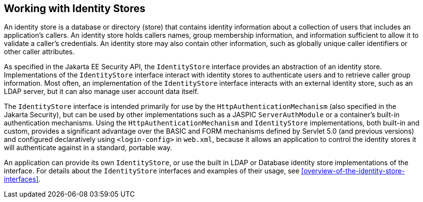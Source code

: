 == Working with Identity Stores

An identity store is a database or directory (store) that contains identity information about a collection of users that includes an application's callers.
An identity store holds callers names, group membership information, and information sufficient to allow it to validate a caller's credentials.
An identity store may also contain other information, such as globally unique caller identifiers or other caller attributes.

As specified in the Jakarta EE Security API, the `IdentityStore` interface provides an abstraction of an identity store.
Implementations of the `IdentityStore` interface interact with identity stores to authenticate users and to retrieve caller group information.
Most often, an implementation of the `IdentityStore` interface interacts with an external identity store, such as an LDAP server, but it can also manage user account data itself.

The `IdentityStore` interface is intended primarily for use by the `HttpAuthenticationMechanism` (also specified in the Jakarta Security), but can be used by other implementations such as a JASPIC `ServerAuthModule` or a container's built-in authentication mechanisms.
Using the `HttpAuthenticationMechanism` and `IdentityStore` implementations, both built-in and custom, provides a significant advantage over the BASIC and FORM mechanisms defined by Servlet 5.0 (and previous versions) and configured declaratively using `<login-config>` in `web.xml`, because it allows an application to control the identity stores it will authenticate against in a standard, portable way.

An application can provide its own `IdentityStore`, or use the built in LDAP or Database identity store implementations of the interface.
For details about the `IdentityStore` interfaces and examples of their usage, see <<overview-of-the-identity-store-interfaces>>.
